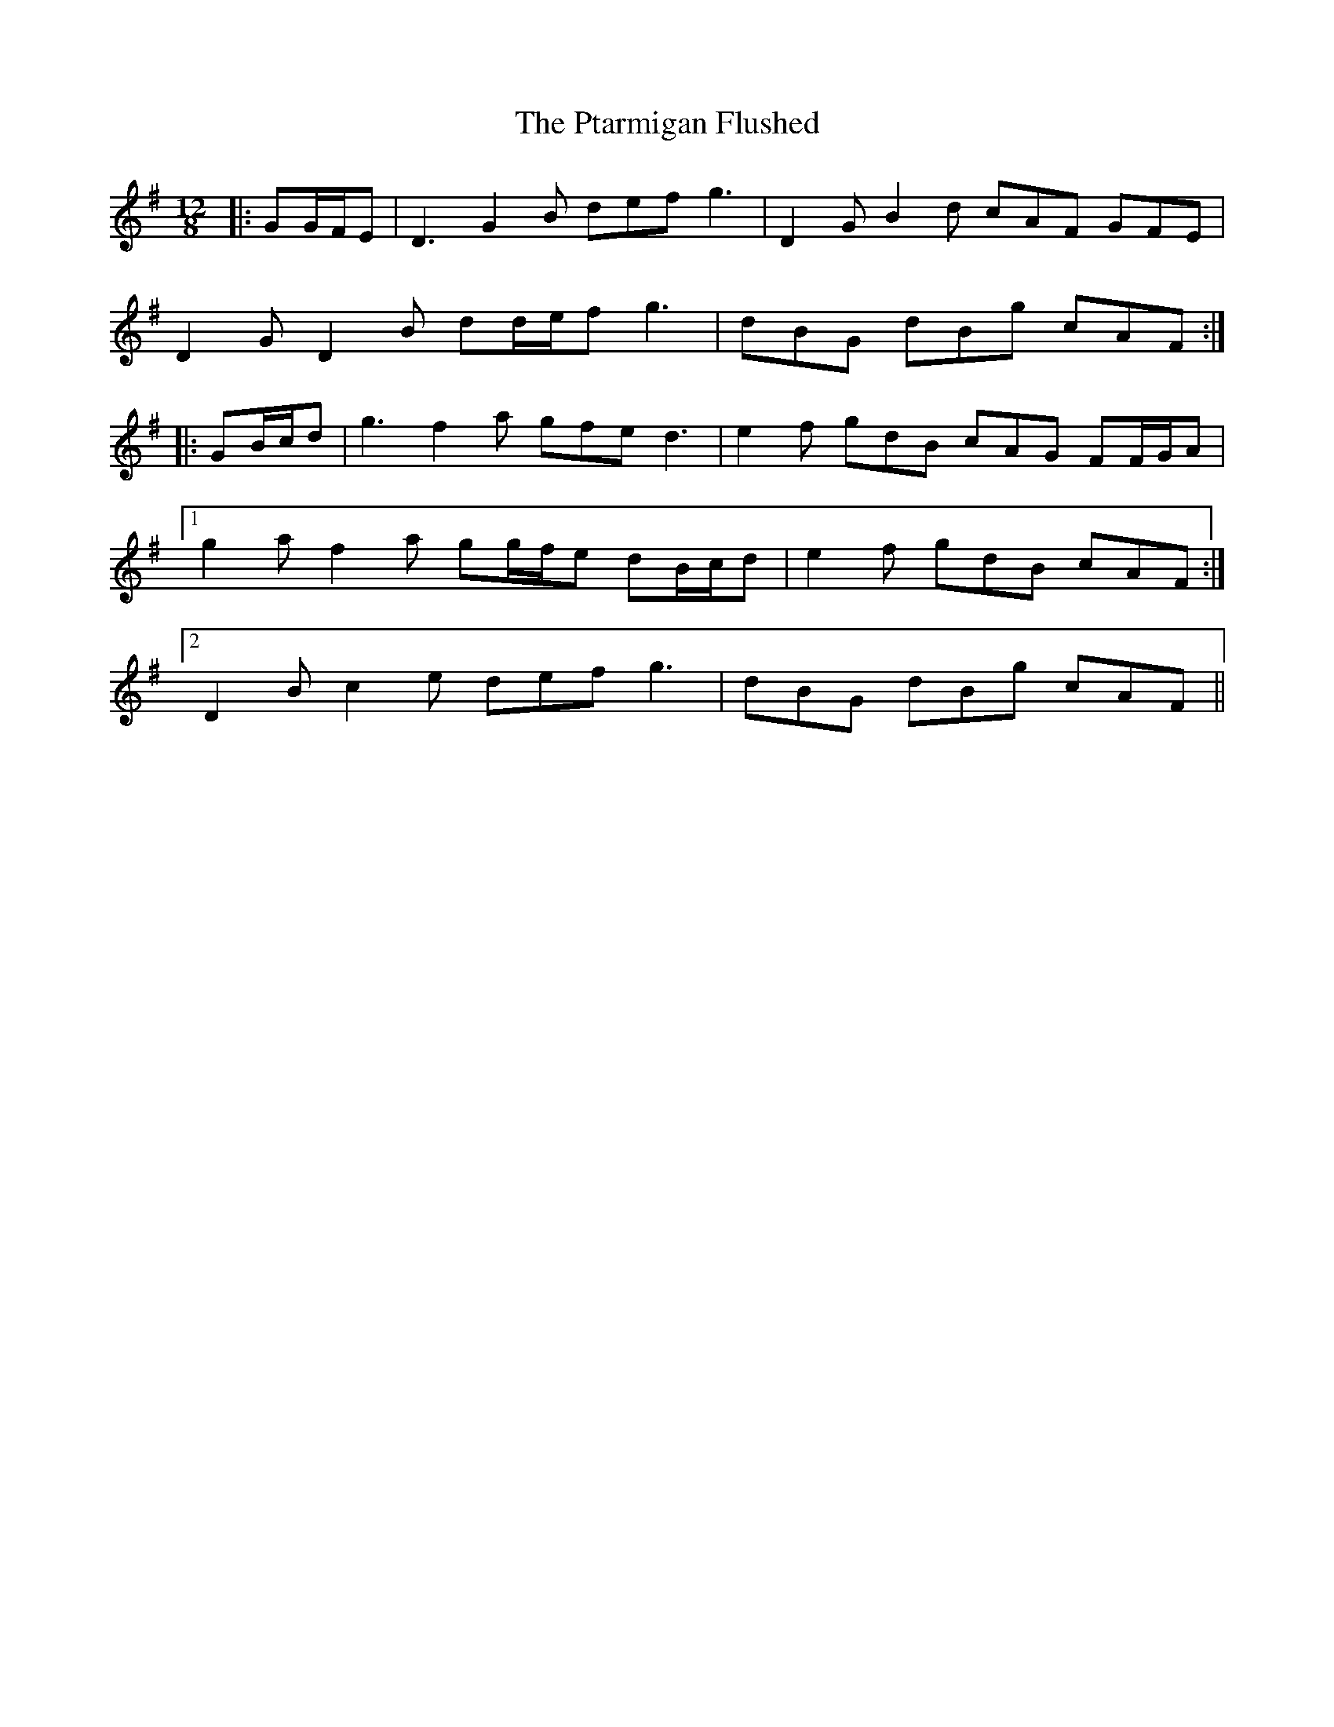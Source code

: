 X: 33218
T: Ptarmigan Flushed, The
R: slide
M: 12/8
K: Gmajor
|:GG/F/E|D3 G2 B def g3|D2 G B2 d cAF GFE|
D2 G D2 B dd/e/f g3|dBG dBg cAF:|
|:GB/c/d|g3 f2 a gfe d3|e2 f gdB cAG FF/G/A|
[1 g2 a f2 a gg/f/e dB/c/d|e2 f gdB cAF:|
[2 D2 B c2 e def g3|dBG dBg cAF||

